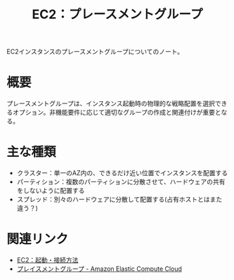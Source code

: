:PROPERTIES:
:ID:       7C312C34-E051-4D2B-B225-C3D0C73A1059
:END:
#+title: EC2：プレースメントグループ

EC2インスタンスのプレースメントグループについてのノート。

* 概要
プレースメントグループは、インスタンス起動時の物理的な戦略配置を選択できるオプション。非機能要件に応じて適切なグループの作成と関連付けが重要となる。

* 主な種類
- クラスター：単一のAZ内の、できるだけ近い位置でインスタンスを配置する
- パーティション：複数のパーティションに分散させて、ハードウェアの共有をしないように配置する
- スプレッド：別々のハードウェアに分散して配置する(占有ホストとはまた違う？)

* 関連リンク
- [[id:BB7A3B5B-3413-4BAA-8637-B79BFDE9D75A][EC2：起動・接続方法]]
- [[https://docs.aws.amazon.com/ja_jp/AWSEC2/latest/UserGuide/placement-groups.html][プレイスメントグループ - Amazon Elastic Compute Cloud]]
